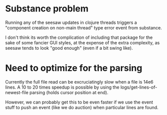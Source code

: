 * Substance problem
Running any of the seesaw updates in clojure threads triggers a
"component creation on non-main thread" type error event from
substance.

I don't think its worth the complication of including that package for
the sake of some fancier GUI styles, at the expense of the extra
complexity, as seesaw tends to look "good enough" (even if a bit swing
like).

* Need to optimize for the parsing
Currently the full file read can be excruciatingly slow when a file is
14e6 lines.  A 10 to 20 times speedup is possible by using the
logs/get-lines-of-newest-file parsing (holds cursor position at end).

However, we can probably get this to be even faster if we use the
event stuff to push an event (like we do auction) when particular
lines are found.
